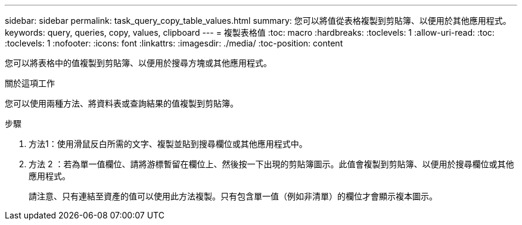 ---
sidebar: sidebar 
permalink: task_query_copy_table_values.html 
summary: 您可以將值從表格複製到剪貼簿、以便用於其他應用程式。 
keywords: query, queries, copy, values, clipboard 
---
= 複製表格值
:toc: macro
:hardbreaks:
:toclevels: 1
:allow-uri-read: 
:toc: 
:toclevels: 1
:nofooter: 
:icons: font
:linkattrs: 
:imagesdir: ./media/
:toc-position: content


[role="lead"]
您可以將表格中的值複製到剪貼簿、以便用於搜尋方塊或其他應用程式。

.關於這項工作
您可以使用兩種方法、將資料表或查詢結果的值複製到剪貼簿。

.步驟
. 方法1：使用滑鼠反白所需的文字、複製並貼到搜尋欄位或其他應用程式中。
. 方法 2 ：若為單一值欄位、請將游標暫留在欄位上、然後按一下出現的剪貼簿圖示。此值會複製到剪貼簿、以便用於搜尋欄位或其他應用程式。
+
請注意、只有連結至資產的值可以使用此方法複製。只有包含單一值（例如非清單）的欄位才會顯示複本圖示。


